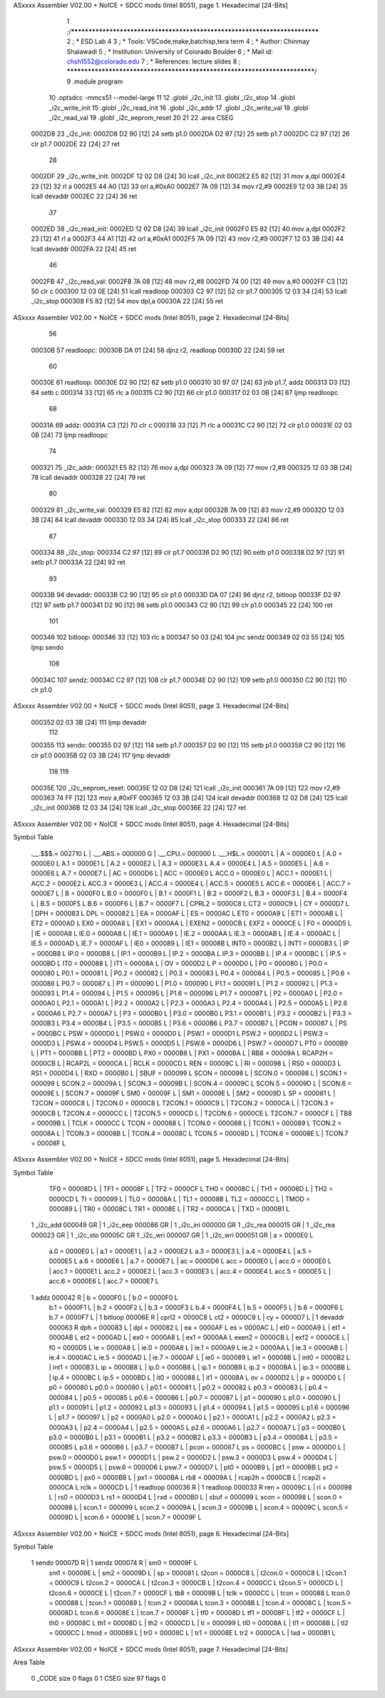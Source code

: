 ASxxxx Assembler V02.00 + NoICE + SDCC mods  (Intel 8051), page 1.
Hexadecimal [24-Bits]



                                      1 ;/***************************************************************************
                                      2 ; * ESD Lab 4
                                      3 ; * Tools: VSCode,make,batchisp,tera term
                                      4 ; * Author: Chinmay Shalawadi
                                      5 ; * Institution: University of Colorado Boulder
                                      6 ; * Mail id: chsh1552@colorado.edu
                                      7 ; * References: lecture slides
                                      8 ; ***************************************************************************/
                                      9 	.module program
                                     10 	.optsdcc -mmcs51 --model-large
                                     11 	
                                     12 	.globl _i2c_init
                                     13 	.globl _i2c_stop
                                     14 	.globl _i2c_write_init
                                     15 	.globl _i2c_read_init
                                     16 	.globl _i2c_addr
                                     17 	.globl _i2c_write_val
                                     18 	.globl _i2c_read_val
                                     19 	.globl _i2c_eeprom_reset
                                     20 	
                                     21 
                                     22 	.area CSEG    
      0002D8                         23 _i2c_init:
      0002D8 D2 90            [12]   24 	setb p1.0
      0002DA D2 97            [12]   25 	setb p1.7
      0002DC C2 97            [12]   26 	clr p1.7
      0002DE 22               [24]   27 	ret
                                     28 
      0002DF                         29 _i2c_write_init:
      0002DF 12 02 D8         [24]   30 	lcall _i2c_init
      0002E2 E5 82            [12]   31 	mov a,dpl
      0002E4 23               [12]   32 	rl a
      0002E5 44 A0            [12]   33 	orl a,#0xA0
      0002E7 7A 09            [12]   34 	mov r2,#9	
      0002E9 12 03 3B         [24]   35 	lcall devaddr
      0002EC 22               [24]   36 	ret
                                     37 
      0002ED                         38 _i2c_read_init:
      0002ED 12 02 D8         [24]   39 	lcall _i2c_init
      0002F0 E5 82            [12]   40 	mov a,dpl
      0002F2 23               [12]   41 	rl a
      0002F3 44 A1            [12]   42 	orl a,#0xA1
      0002F5 7A 09            [12]   43 	mov r2,#9	
      0002F7 12 03 3B         [24]   44 	lcall devaddr
      0002FA 22               [24]   45 	ret
                                     46 
      0002FB                         47 _i2c_read_val:
      0002FB 7A 08            [12]   48 	mov r2,#8
      0002FD 74 00            [12]   49 	mov a,#0
      0002FF C3               [12]   50 	clr c
      000300 12 03 0E         [24]   51 	lcall readloop	
      000303 C2 97            [12]   52 	clr p1.7	
      000305 12 03 34         [24]   53 	lcall _i2c_stop
      000308 F5 82            [12]   54 	mov dpl,a
      00030A 22               [24]   55 	ret
ASxxxx Assembler V02.00 + NoICE + SDCC mods  (Intel 8051), page 2.
Hexadecimal [24-Bits]



                                     56 
      00030B                         57 readloopc:		
      00030B DA 01            [24]   58 	djnz r2, readloop	
      00030D 22               [24]   59 	ret
                                     60 
      00030E                         61 readloop:	
      00030E D2 90            [12]   62 	setb p1.0
      000310 30 97 07         [24]   63 	jnb  p1.7, addz
      000313 D3               [12]   64 	setb c
      000314 33               [12]   65 	rlc a	
      000315 C2 90            [12]   66 	clr p1.0	
      000317 02 03 0B         [24]   67 	ljmp readloopc
                                     68 
      00031A                         69 addz:
      00031A C3               [12]   70 	clr c
      00031B 33               [12]   71 	rlc a
      00031C C2 90            [12]   72 	clr p1.0
      00031E 02 03 0B         [24]   73 	ljmp readloopc
                                     74 
      000321                         75 _i2c_addr:
      000321 E5 82            [12]   76 	mov a,dpl
      000323 7A 09            [12]   77 	mov r2,#9
      000325 12 03 3B         [24]   78 	lcall devaddr
      000328 22               [24]   79 	ret
                                     80 
      000329                         81 _i2c_write_val:
      000329 E5 82            [12]   82 	mov a,dpl
      00032B 7A 09            [12]   83 	mov r2,#9
      00032D 12 03 3B         [24]   84 	lcall devaddr
      000330 12 03 34         [24]   85 	lcall _i2c_stop
      000333 22               [24]   86 	ret
                                     87 
      000334                         88 _i2c_stop:
      000334 C2 97            [12]   89 	clr p1.7
      000336 D2 90            [12]   90 	setb p1.0
      000338 D2 97            [12]   91 	setb p1.7
      00033A 22               [24]   92 	ret
                                     93 
      00033B                         94 devaddr:
      00033B C2 90            [12]   95 	clr p1.0
      00033D DA 07            [24]   96 	djnz r2, bitloop
      00033F D2 97            [12]   97 	setb p1.7	
      000341 D2 90            [12]   98 	setb p1.0
      000343 C2 90            [12]   99 	clr p1.0		
      000345 22               [24]  100 	ret
                                    101 
      000346                        102 bitloop:	
      000346 33               [12]  103 	rlc a
      000347 50 03            [24]  104 	jnc sendz
      000349 02 03 55         [24]  105 	ljmp sendo
                                    106 
      00034C                        107 sendz:
      00034C C2 97            [12]  108 	clr p1.7		
      00034E D2 90            [12]  109 	setb p1.0		
      000350 C2 90            [12]  110 	clr p1.0
ASxxxx Assembler V02.00 + NoICE + SDCC mods  (Intel 8051), page 3.
Hexadecimal [24-Bits]



      000352 02 03 3B         [24]  111 	ljmp devaddr
                                    112 
      000355                        113 sendo:
      000355 D2 97            [12]  114 	setb p1.7		
      000357 D2 90            [12]  115 	setb p1.0		
      000359 C2 90            [12]  116 	clr p1.0
      00035B 02 03 3B         [24]  117 	ljmp devaddr
                                    118 
                                    119 
      00035E                        120 _i2c_eeprom_reset:	
      00035E 12 02 D8         [24]  121 	lcall _i2c_init
      000361 7A 09            [12]  122 	mov r2,#9
      000363 74 FF            [12]  123 	mov a,#0xFF
      000365 12 03 3B         [24]  124 	lcall devaddr
      000368 12 02 D8         [24]  125 	lcall _i2c_init
      00036B 12 03 34         [24]  126 	lcall _i2c_stop
      00036E 22               [24]  127 	ret
ASxxxx Assembler V02.00 + NoICE + SDCC mods  (Intel 8051), page 4.
Hexadecimal [24-Bits]

Symbol Table

    .__.$$$.=  002710 L   |     .__.ABS.=  000000 G   |     .__.CPU.=  000000 L
    .__.H$L.=  000001 L   |     A       =  0000E0 L   |     A.0     =  0000E0 L
    A.1     =  0000E1 L   |     A.2     =  0000E2 L   |     A.3     =  0000E3 L
    A.4     =  0000E4 L   |     A.5     =  0000E5 L   |     A.6     =  0000E6 L
    A.7     =  0000E7 L   |     AC      =  0000D6 L   |     ACC     =  0000E0 L
    ACC.0   =  0000E0 L   |     ACC.1   =  0000E1 L   |     ACC.2   =  0000E2 L
    ACC.3   =  0000E3 L   |     ACC.4   =  0000E4 L   |     ACC.5   =  0000E5 L
    ACC.6   =  0000E6 L   |     ACC.7   =  0000E7 L   |     B       =  0000F0 L
    B.0     =  0000F0 L   |     B.1     =  0000F1 L   |     B.2     =  0000F2 L
    B.3     =  0000F3 L   |     B.4     =  0000F4 L   |     B.5     =  0000F5 L
    B.6     =  0000F6 L   |     B.7     =  0000F7 L   |     CPRL2   =  0000C8 L
    CT2     =  0000C9 L   |     CY      =  0000D7 L   |     DPH     =  000083 L
    DPL     =  000082 L   |     EA      =  0000AF L   |     ES      =  0000AC L
    ET0     =  0000A9 L   |     ET1     =  0000AB L   |     ET2     =  0000AD L
    EX0     =  0000A8 L   |     EX1     =  0000AA L   |     EXEN2   =  0000CB L
    EXF2    =  0000CE L   |     F0      =  0000D5 L   |     IE      =  0000A8 L
    IE.0    =  0000A8 L   |     IE.1    =  0000A9 L   |     IE.2    =  0000AA L
    IE.3    =  0000AB L   |     IE.4    =  0000AC L   |     IE.5    =  0000AD L
    IE.7    =  0000AF L   |     IE0     =  000089 L   |     IE1     =  00008B L
    INT0    =  0000B2 L   |     INT1    =  0000B3 L   |     IP      =  0000B8 L
    IP.0    =  0000B8 L   |     IP.1    =  0000B9 L   |     IP.2    =  0000BA L
    IP.3    =  0000BB L   |     IP.4    =  0000BC L   |     IP.5    =  0000BD L
    IT0     =  000088 L   |     IT1     =  00008A L   |     OV      =  0000D2 L
    P       =  0000D0 L   |     P0      =  000080 L   |     P0.0    =  000080 L
    P0.1    =  000081 L   |     P0.2    =  000082 L   |     P0.3    =  000083 L
    P0.4    =  000084 L   |     P0.5    =  000085 L   |     P0.6    =  000086 L
    P0.7    =  000087 L   |     P1      =  000090 L   |     P1.0    =  000090 L
    P1.1    =  000091 L   |     P1.2    =  000092 L   |     P1.3    =  000093 L
    P1.4    =  000094 L   |     P1.5    =  000095 L   |     P1.6    =  000096 L
    P1.7    =  000097 L   |     P2      =  0000A0 L   |     P2.0    =  0000A0 L
    P2.1    =  0000A1 L   |     P2.2    =  0000A2 L   |     P2.3    =  0000A3 L
    P2.4    =  0000A4 L   |     P2.5    =  0000A5 L   |     P2.6    =  0000A6 L
    P2.7    =  0000A7 L   |     P3      =  0000B0 L   |     P3.0    =  0000B0 L
    P3.1    =  0000B1 L   |     P3.2    =  0000B2 L   |     P3.3    =  0000B3 L
    P3.4    =  0000B4 L   |     P3.5    =  0000B5 L   |     P3.6    =  0000B6 L
    P3.7    =  0000B7 L   |     PCON    =  000087 L   |     PS      =  0000BC L
    PSW     =  0000D0 L   |     PSW.0   =  0000D0 L   |     PSW.1   =  0000D1 L
    PSW.2   =  0000D2 L   |     PSW.3   =  0000D3 L   |     PSW.4   =  0000D4 L
    PSW.5   =  0000D5 L   |     PSW.6   =  0000D6 L   |     PSW.7   =  0000D7 L
    PT0     =  0000B9 L   |     PT1     =  0000BB L   |     PT2     =  0000BD L
    PX0     =  0000B8 L   |     PX1     =  0000BA L   |     RB8     =  00009A L
    RCAP2H  =  0000CB L   |     RCAP2L  =  0000CA L   |     RCLK    =  0000CD L
    REN     =  00009C L   |     RI      =  000098 L   |     RS0     =  0000D3 L
    RS1     =  0000D4 L   |     RXD     =  0000B0 L   |     SBUF    =  000099 L
    SCON    =  000098 L   |     SCON.0  =  000098 L   |     SCON.1  =  000099 L
    SCON.2  =  00009A L   |     SCON.3  =  00009B L   |     SCON.4  =  00009C L
    SCON.5  =  00009D L   |     SCON.6  =  00009E L   |     SCON.7  =  00009F L
    SM0     =  00009F L   |     SM1     =  00009E L   |     SM2     =  00009D L
    SP      =  000081 L   |     T2CON   =  0000C8 L   |     T2CON.0 =  0000C8 L
    T2CON.1 =  0000C9 L   |     T2CON.2 =  0000CA L   |     T2CON.3 =  0000CB L
    T2CON.4 =  0000CC L   |     T2CON.5 =  0000CD L   |     T2CON.6 =  0000CE L
    T2CON.7 =  0000CF L   |     TB8     =  00009B L   |     TCLK    =  0000CC L
    TCON    =  000088 L   |     TCON.0  =  000088 L   |     TCON.1  =  000089 L
    TCON.2  =  00008A L   |     TCON.3  =  00008B L   |     TCON.4  =  00008C L
    TCON.5  =  00008D L   |     TCON.6  =  00008E L   |     TCON.7  =  00008F L
ASxxxx Assembler V02.00 + NoICE + SDCC mods  (Intel 8051), page 5.
Hexadecimal [24-Bits]

Symbol Table

    TF0     =  00008D L   |     TF1     =  00008F L   |     TF2     =  0000CF L
    TH0     =  00008C L   |     TH1     =  00008D L   |     TH2     =  0000CD L
    TI      =  000099 L   |     TL0     =  00008A L   |     TL1     =  00008B L
    TL2     =  0000CC L   |     TMOD    =  000089 L   |     TR0     =  00008C L
    TR1     =  00008E L   |     TR2     =  0000CA L   |     TXD     =  0000B1 L
  1 _i2c_add   000049 GR  |   1 _i2c_eep   000086 GR  |   1 _i2c_ini   000000 GR
  1 _i2c_rea   000015 GR  |   1 _i2c_rea   000023 GR  |   1 _i2c_sto   00005C GR
  1 _i2c_wri   000007 GR  |   1 _i2c_wri   000051 GR  |     a       =  0000E0 L
    a.0     =  0000E0 L   |     a.1     =  0000E1 L   |     a.2     =  0000E2 L
    a.3     =  0000E3 L   |     a.4     =  0000E4 L   |     a.5     =  0000E5 L
    a.6     =  0000E6 L   |     a.7     =  0000E7 L   |     ac      =  0000D6 L
    acc     =  0000E0 L   |     acc.0   =  0000E0 L   |     acc.1   =  0000E1 L
    acc.2   =  0000E2 L   |     acc.3   =  0000E3 L   |     acc.4   =  0000E4 L
    acc.5   =  0000E5 L   |     acc.6   =  0000E6 L   |     acc.7   =  0000E7 L
  1 addz       000042 R   |     b       =  0000F0 L   |     b.0     =  0000F0 L
    b.1     =  0000F1 L   |     b.2     =  0000F2 L   |     b.3     =  0000F3 L
    b.4     =  0000F4 L   |     b.5     =  0000F5 L   |     b.6     =  0000F6 L
    b.7     =  0000F7 L   |   1 bitloop    00006E R   |     cprl2   =  0000C8 L
    ct2     =  0000C9 L   |     cy      =  0000D7 L   |   1 devaddr    000063 R
    dph     =  000083 L   |     dpl     =  000082 L   |     ea      =  0000AF L
    es      =  0000AC L   |     et0     =  0000A9 L   |     et1     =  0000AB L
    et2     =  0000AD L   |     ex0     =  0000A8 L   |     ex1     =  0000AA L
    exen2   =  0000CB L   |     exf2    =  0000CE L   |     f0      =  0000D5 L
    ie      =  0000A8 L   |     ie.0    =  0000A8 L   |     ie.1    =  0000A9 L
    ie.2    =  0000AA L   |     ie.3    =  0000AB L   |     ie.4    =  0000AC L
    ie.5    =  0000AD L   |     ie.7    =  0000AF L   |     ie0     =  000089 L
    ie1     =  00008B L   |     int0    =  0000B2 L   |     int1    =  0000B3 L
    ip      =  0000B8 L   |     ip.0    =  0000B8 L   |     ip.1    =  0000B9 L
    ip.2    =  0000BA L   |     ip.3    =  0000BB L   |     ip.4    =  0000BC L
    ip.5    =  0000BD L   |     it0     =  000088 L   |     it1     =  00008A L
    ov      =  0000D2 L   |     p       =  0000D0 L   |     p0      =  000080 L
    p0.0    =  000080 L   |     p0.1    =  000081 L   |     p0.2    =  000082 L
    p0.3    =  000083 L   |     p0.4    =  000084 L   |     p0.5    =  000085 L
    p0.6    =  000086 L   |     p0.7    =  000087 L   |     p1      =  000090 L
    p1.0    =  000090 L   |     p1.1    =  000091 L   |     p1.2    =  000092 L
    p1.3    =  000093 L   |     p1.4    =  000094 L   |     p1.5    =  000095 L
    p1.6    =  000096 L   |     p1.7    =  000097 L   |     p2      =  0000A0 L
    p2.0    =  0000A0 L   |     p2.1    =  0000A1 L   |     p2.2    =  0000A2 L
    p2.3    =  0000A3 L   |     p2.4    =  0000A4 L   |     p2.5    =  0000A5 L
    p2.6    =  0000A6 L   |     p2.7    =  0000A7 L   |     p3      =  0000B0 L
    p3.0    =  0000B0 L   |     p3.1    =  0000B1 L   |     p3.2    =  0000B2 L
    p3.3    =  0000B3 L   |     p3.4    =  0000B4 L   |     p3.5    =  0000B5 L
    p3.6    =  0000B6 L   |     p3.7    =  0000B7 L   |     pcon    =  000087 L
    ps      =  0000BC L   |     psw     =  0000D0 L   |     psw.0   =  0000D0 L
    psw.1   =  0000D1 L   |     psw.2   =  0000D2 L   |     psw.3   =  0000D3 L
    psw.4   =  0000D4 L   |     psw.5   =  0000D5 L   |     psw.6   =  0000D6 L
    psw.7   =  0000D7 L   |     pt0     =  0000B9 L   |     pt1     =  0000BB L
    pt2     =  0000BD L   |     px0     =  0000B8 L   |     px1     =  0000BA L
    rb8     =  00009A L   |     rcap2h  =  0000CB L   |     rcap2l  =  0000CA L
    rclk    =  0000CD L   |   1 readloop   000036 R   |   1 readloop   000033 R
    ren     =  00009C L   |     ri      =  000098 L   |     rs0     =  0000D3 L
    rs1     =  0000D4 L   |     rxd     =  0000B0 L   |     sbuf    =  000099 L
    scon    =  000098 L   |     scon.0  =  000098 L   |     scon.1  =  000099 L
    scon.2  =  00009A L   |     scon.3  =  00009B L   |     scon.4  =  00009C L
    scon.5  =  00009D L   |     scon.6  =  00009E L   |     scon.7  =  00009F L
ASxxxx Assembler V02.00 + NoICE + SDCC mods  (Intel 8051), page 6.
Hexadecimal [24-Bits]

Symbol Table

  1 sendo      00007D R   |   1 sendz      000074 R   |     sm0     =  00009F L
    sm1     =  00009E L   |     sm2     =  00009D L   |     sp      =  000081 L
    t2con   =  0000C8 L   |     t2con.0 =  0000C8 L   |     t2con.1 =  0000C9 L
    t2con.2 =  0000CA L   |     t2con.3 =  0000CB L   |     t2con.4 =  0000CC L
    t2con.5 =  0000CD L   |     t2con.6 =  0000CE L   |     t2con.7 =  0000CF L
    tb8     =  00009B L   |     tclk    =  0000CC L   |     tcon    =  000088 L
    tcon.0  =  000088 L   |     tcon.1  =  000089 L   |     tcon.2  =  00008A L
    tcon.3  =  00008B L   |     tcon.4  =  00008C L   |     tcon.5  =  00008D L
    tcon.6  =  00008E L   |     tcon.7  =  00008F L   |     tf0     =  00008D L
    tf1     =  00008F L   |     tf2     =  0000CF L   |     th0     =  00008C L
    th1     =  00008D L   |     th2     =  0000CD L   |     ti      =  000099 L
    tl0     =  00008A L   |     tl1     =  00008B L   |     tl2     =  0000CC L
    tmod    =  000089 L   |     tr0     =  00008C L   |     tr1     =  00008E L
    tr2     =  0000CA L   |     txd     =  0000B1 L

ASxxxx Assembler V02.00 + NoICE + SDCC mods  (Intel 8051), page 7.
Hexadecimal [24-Bits]

Area Table

   0 _CODE      size      0   flags    0
   1 CSEG       size     97   flags    0

